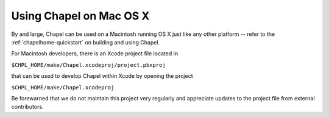 .. _readme-macosx:

========================
Using Chapel on Mac OS X
========================

By and large, Chapel can be used on a Macintosh running OS X just like
any other platform -- refer to the :ref:`chapelhome-quickstart` on building
and using Chapel.

For Macintosh developers, there is an Xcode project file located in

``$CHPL_HOME/make/Chapel.xcodeproj/project.pbxproj``

that can be used to develop Chapel within Xcode by opening the project

``$CHPL_HOME/make/Chapel.xcodeproj``

Be forewarned that we do not maintain this project very regularly and
appreciate updates to the project file from external contributors.
